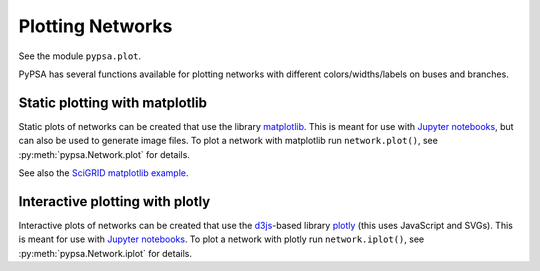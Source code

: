 ######################
 Plotting Networks
######################

See the module ``pypsa.plot``.

PyPSA has several functions available for plotting networks with
different colors/widths/labels on buses and branches.


Static plotting with matplotlib
===============================

Static plots of networks can be created that use the library
`matplotlib <https://matplotlib.org/>`_.  This is meant for use with
`Jupyter notebooks <https://jupyter.org/>`_, but can also be used to
generate image files.
To plot a network with matplotlib run
``network.plot()``, see :py:meth:`pypsa.Network.plot` for details.

See also the `SciGRID matplotlib example
<https://pypsa.readthedocs.io/en/latest/examples/scigrid-lopf-then-pf.html>`_.


Interactive plotting with plotly
================================

Interactive plots of networks can be created that use the `d3js
<https://d3js.org/>`_-based library `plotly
<https://plot.ly/python/>`_ (this uses JavaScript and SVGs). This is
meant for use with `Jupyter notebooks <https://jupyter.org/>`_.
To plot a network with plotly run
``network.iplot()``, see :py:meth:`pypsa.Network.iplot` for details.
